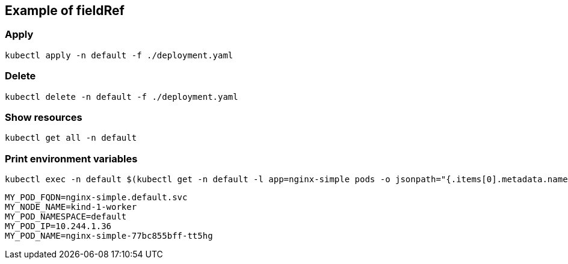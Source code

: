 == Example of fieldRef

=== Apply

[source,shell]
----
kubectl apply -n default -f ./deployment.yaml
----

=== Delete

[source,shell]
----
kubectl delete -n default -f ./deployment.yaml
----

=== Show resources

[source,shell]
----
kubectl get all -n default 
----

=== Print environment variables

[source,shell]
----
kubectl exec -n default $(kubectl get -n default -l app=nginx-simple pods -o jsonpath="{.items[0].metadata.name}") -- sh -c 'env | grep MY_'
----

[source,shell]
----
MY_POD_FQDN=nginx-simple.default.svc
MY_NODE_NAME=kind-1-worker
MY_POD_NAMESPACE=default
MY_POD_IP=10.244.1.36
MY_POD_NAME=nginx-simple-77bc855bff-tt5hg
----
